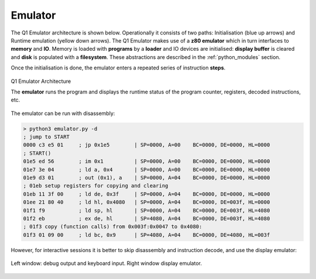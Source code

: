 

Emulator
========

The Q1 Emulator architecture is shown below. Operationally it consists of
two paths: Initialisation (blue up arrows) and Runtime
emulation (yellow down arrows). The Q1 Emulator makes use of a **z80
emulator** which in turn interfaces to **memory** and **IO**. Memory is loaded
with **programs** by a **loader** and IO devices are initialised: **display buffer**
is cleared and **disk** is populated with a **filesystem**. These abstractions
are described in the :ref:`python_modules` section.

Once the initialisation is done, the emulator enters a repeated series of
instruction **steps**.


.. figure:: ../images/emuarch.png
  :width: 800
  :align: center

  Q1 Emulator Architecture

  The **emulator** runs the program and displays the runtime status
  of the program counter, registers, decoded instructions, etc.

The emulator can be run with disassembly:

.. code-block:: text

  > python3 emulator.py -d
  ; jump to START
  0000 c3 e5 01     ; jp 0x1e5        | SP=0000, A=00    BC=0000, DE=0000, HL=0000
  ; START()
  01e5 ed 56        ; im 0x1          | SP=0000, A=00    BC=0000, DE=0000, HL=0000
  01e7 3e 04        ; ld a, 0x4       | SP=0000, A=00    BC=0000, DE=0000, HL=0000
  01e9 d3 01        ; out (0x1), a    | SP=0000, A=04    BC=0000, DE=0000, HL=0000
  ; 01eb setup registers for copying and clearing
  01eb 11 3f 00     ; ld de, 0x3f     | SP=0000, A=04    BC=0000, DE=0000, HL=0000
  01ee 21 80 40     ; ld hl, 0x4080   | SP=0000, A=04    BC=0000, DE=003f, HL=0000
  01f1 f9           ; ld sp, hl       | SP=0000, A=04    BC=0000, DE=003f, HL=4080
  01f2 eb           ; ex de, hl       | SP=4080, A=04    BC=0000, DE=003f, HL=4080
  ; 01f3 copy (function calls) from 0x003f:0x0047 to 0x4080:
  01f3 01 09 00     ; ld bc, 0x9      | SP=4080, A=04    BC=0000, DE=4080, HL=003f


However, for interactive sessions it is better to skip disassembly and
instruction decode, and use the display emulator:

.. figure:: ../images/displayemu.png
  :width: 800
  :align: center

  Left window: debug output and keyboard input. Right window display emulator.
